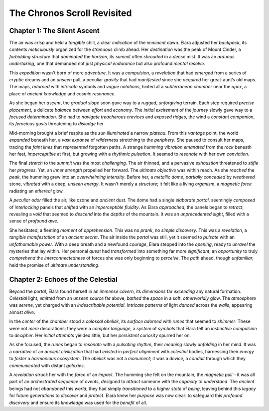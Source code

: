 ============================
The Chronos Scroll Revisited
============================

Chapter 1: The Silent Ascent
-----------------------------

The air was *crisp* and held a *tangible* chill, a clear *indication* of the *imminent* dawn. Elara adjusted her *backpack*, its contents *meticulously* organized for the *strenuous* climb ahead. Her *destination* was the peak of Mount Cinder, a *forbidding* *structure* that *dominated* the *horizon*, its *summit* often *shrouded* in a *dense* mist. It was an *arduous* *undertaking*, one that demanded not just *physical* *endurance* but also profound *mental* *resolve*.

This *expedition* wasn't born of mere *adventure*. It was a *compulsion*, a *revelation* that had *emerged* from a series of *cryptic* dreams and an *unseen* pull, a peculiar *gravity* that had *manifested* since she *acquired* her great-aunt’s old maps. The maps, *adorned* with *intricate* symbols and *vague* *notations*, hinted at a *subterranean* *chamber* near the *apex*, a place of *ancient* *knowledge* and *cosmic* *resonance*.

As she began her *ascent*, the *gradual* *slope* soon gave way to a *rugged*, *unforgiving* terrain. Each step required *precise* *placement*, a delicate *balance* between *effort* and *economy*. The *initial* *excitement* of the *journey* slowly gave way to a *focused* *determination*. She had to *navigate* *treacherous* *crevices* and *exposed* *ridges*, the wind a *constant* *companion*, its *ferocious* *gusts* threatening to *dislodge* her.

Mid-morning brought a brief respite as the *sun* *illuminated* a narrow *plateau*. From this *vantage* point, the world *expanded* beneath her, a *vast* *expanse* of *wilderness* stretching to the *periphery*. She paused to consult her maps, tracing the *faint* *lines* that *represented* forgotten paths. A strange *humming* *vibration* *emanated* from the *rock* beneath her feet, *imperceptible* at first, but growing with a *rhythmic* *pulsation*. It seemed to *resonate* with her own *conviction*.

The final *stretch* to the *summit* was the most *challenging*. The air thinned, and a pervasive *exhaustion* threatened to *stifle* her *progress*. Yet, an *inner* *strength* propelled her forward. The *ultimate* *objective* was within reach. As she *reached* the *peak*, the humming grew into an *overwhelming* *intensity*. Before her, a *metallic* *dome*, *partially* *concealed* by *weathered* stone, *vibrated* with a deep, *unseen* *energy*. It wasn't merely a *structure*; it felt like a living *organism*, a *magnetic* *force* radiating an *ethereal* glow.

A *peculiar* *odor* filled the air, like ozone and *ancient* dust. The dome had a single *elaborate* *portal*, seemingly *composed* of *interlocking* panels that *shifted* with an *imperceptible* *fluidity*. As Elara *approached*, the panels began to *retract*, revealing a *void* that seemed to *descend* into the *depths* of the mountain. It was an *unprecedented* *sight*, filled with a sense of *profound* *awe*.

She hesitated, a fleeting *moment* of *apprehension*. This was no *prank*, no *simple* *discovery*. This was a *revelation*, a *tangible* *manifestation* of an *ancient* *secret*. The air inside the *portal* was still, yet it seemed to *pulsate* with an *unfathomable* *power*. With a deep breath and a newfound *courage*, Elara stepped into the *opening*, ready to *unravel* the mysteries that lay within. Her personal *quest* had *transformed* into something far more *significant*, an *opportunity* to truly *comprehend* the *interconnectedness* of forces she was only beginning to *perceive*. The *path* ahead, though *unfamiliar*, held the promise of *ultimate* *understanding*.

Chapter 2: Echoes of the Celestial
----------------------------------

Beyond the *portal*, Elara found herself in an *immense* *cavern*, its *dimensions* far *exceeding* any natural formation. *Celestial* light, *emitted* from an *unseen* *source* far above, *bathed* the *space* in a soft, *otherworldly* glow. The *atmosphere* was *serene*, yet charged with an *indescribable* *potential*. *Intricate* *patterns* of light *danced* across the *walls*, appearing almost *alive*.

In the *center* of the *chamber* stood a *colossal* *obelisk*, its *surface* *adorned* with *runes* that seemed to *shimmer*. These were not *mere* decorations; they were a *complex* *language*, a *system* of *symbols* that Elara felt an *instinctive* *compulsion* to *decipher*. Her *initial* *attempts* yielded little, but her *persistent* *curiosity* spurred her on.

As she focused, the *runes* began to *resonate* with a *pulsating* *rhythm*, their *meaning* slowly *unfolding* in her mind. It was a *narrative* of an *ancient* *civilization* that had *existed* in *perfect* *alignment* with *celestial* bodies, harnessing their *energy* to *foster* a *harmonious* *ecosystem*. The *obelisk* was not a *monument*; it was a *device*, a *conduit* through which they *communicated* with distant *galaxies*.

A *revelation* *struck* her with the *force* of an *impact*. The humming she felt on the mountain, the *magnetic* *pull* – it was all part of an *orchestrated* *sequence* of *events*, *designed* to *attract* someone with the *capacity* to *understand*. The *ancient* beings had not *abandoned* this *world*; they had simply *transitioned* to a *higher* *state* of *being*, leaving behind this *legacy* for future *generations* to *discover* and *protect*. Elara knew her *purpose* was now clear: to safeguard this *profound* *discovery* and ensure its *knowledge* was used for the *benefit* of all.